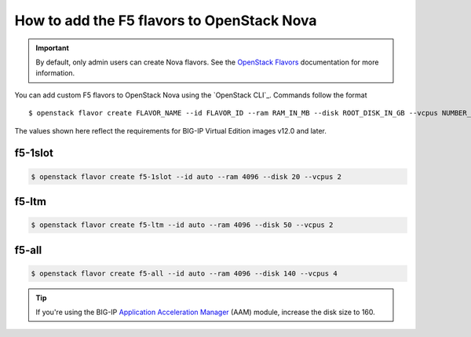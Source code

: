 .. _add-nova-flavors:

How to add the F5 flavors to OpenStack Nova
===========================================

.. important::

   By default, only admin users can create Nova flavors.
   See the `OpenStack Flavors`_ documentation for more information.

You can add custom F5 flavors to OpenStack Nova using the `OpenStack CLI`_.
Commands follow the format ::

   $ openstack flavor create FLAVOR_NAME --id FLAVOR_ID --ram RAM_IN_MB --disk ROOT_DISK_IN_GB --vcpus NUMBER_OF_VCPUS

The values shown here reflect the requirements for BIG-IP Virtual Edition images v12.0 and later.


f5-1slot
--------

.. code-block:: bash

   $ openstack flavor create f5-1slot --id auto --ram 4096 --disk 20 --vcpus 2

f5-ltm
------

.. code-block:: bash

   $ openstack flavor create f5-ltm --id auto --ram 4096 --disk 50 --vcpus 2

f5-all
------

.. code-block:: bash

   $ openstack flavor create f5-all --id auto --ram 4096 --disk 140 --vcpus 4

.. tip::

   If you're using the BIG-IP `Application Acceleration Manager`_ (AAM) module, increase the disk size to 160.



.. _OpenStack Flavors: https://docs.openstack.org/admin-guide/compute-flavors.html
.. _Application Acceleration Manager: https://f5.com/products/big-ip/application-acceleration-manager-aam
